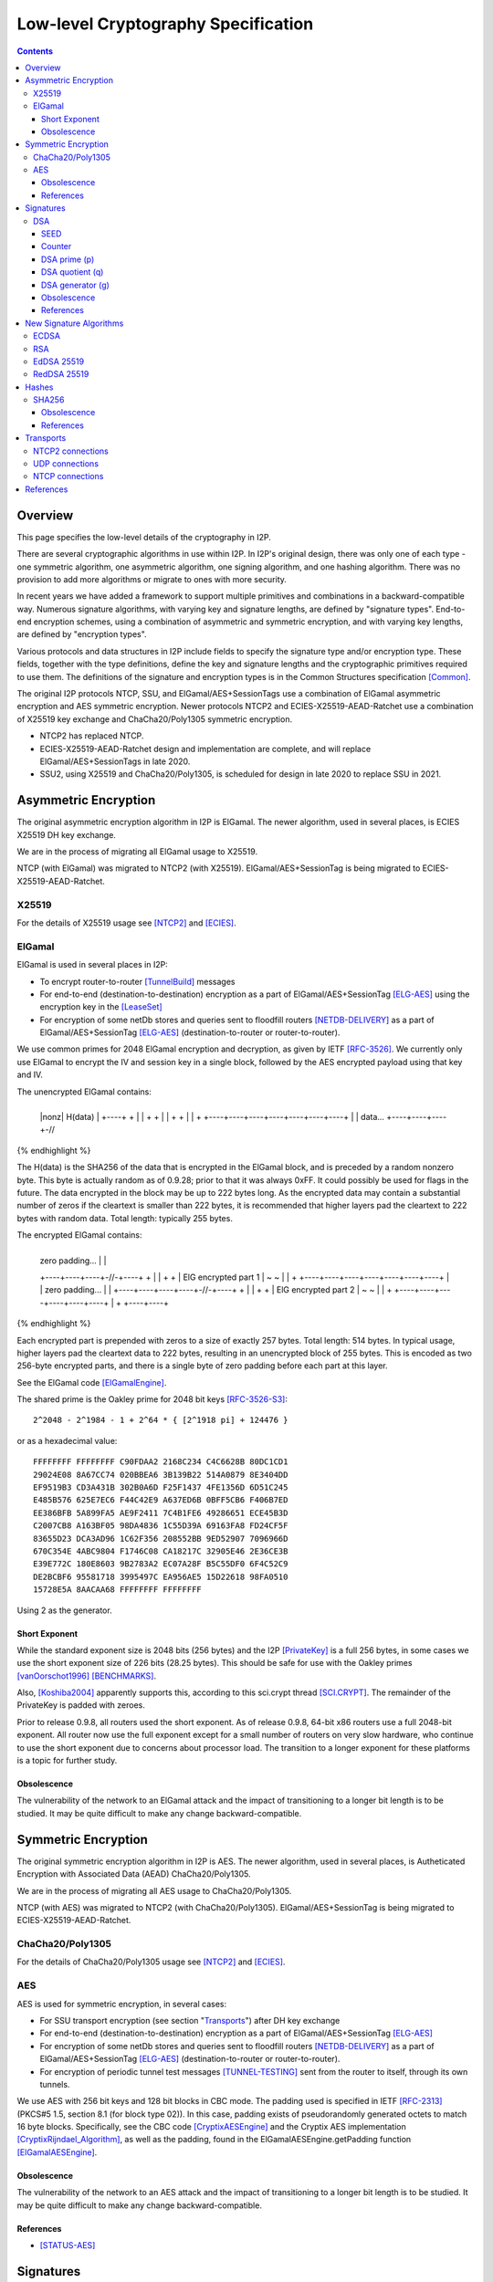 ====================================
Low-level Cryptography Specification
====================================
.. meta::
    :category: Design
    :lastupdated: April 2020
    :accuratefor: 0.9.46

.. contents::


Overview
========

This page specifies the low-level details of the cryptography in I2P.

There are several cryptographic algorithms in use within I2P.
In I2P's original design, there was only one of each type - one symmetric algorithm,
one asymmetric algorithm, one signing algorithm, and one hashing algorithm.
There was no provision to add more algorithms or migrate to
ones with more security.

In recent years we have added a framework to support multiple
primitives and combinations in a backward-compatible way.
Numerous signature algorithms, with varying key and signature lengths,
are defined by "signature types".
End-to-end encryption schemes, using a combination of asymmetric and symmetric encryption,
and with varying key lengths, are defined by "encryption types".

Various protocols and data structures in I2P include fields to
specify the signature type and/or encryption type.
These fields, together with the type definitions, define the key and signature
lengths and the cryptographic primitives required to use them.
The definitions of the signature and encryption types
is in the Common Structures specification [Common]_.

The original I2P protocols NTCP, SSU, and ElGamal/AES+SessionTags use a combination
of ElGamal asymmetric encryption and AES symmetric encryption.
Newer protocols NTCP2 and ECIES-X25519-AEAD-Ratchet
use a combination of X25519 key exchange and ChaCha20/Poly1305 symmetric encryption.

- NTCP2 has replaced NTCP.
- ECIES-X25519-AEAD-Ratchet design and implementation are complete,
  and will replace ElGamal/AES+SessionTags in late 2020.
- SSU2, using X25519 and ChaCha20/Poly1305, is scheduled for design in late 2020
  to replace SSU in 2021.


Asymmetric Encryption
=====================

The original asymmetric encryption algorithm in I2P is ElGamal.
The newer algorithm, used in several places, is ECIES X25519 DH key exchange.

We are in the process of migrating all ElGamal usage to X25519.

NTCP (with ElGamal) was migrated to NTCP2 (with X25519).
ElGamal/AES+SessionTag is being migrated to ECIES-X25519-AEAD-Ratchet.


X25519
------

For the details of X25519 usage see [NTCP2]_ and [ECIES]_.


ElGamal
-------

ElGamal is used in several places in I2P:

* To encrypt router-to-router [TunnelBuild]_ messages

* For end-to-end (destination-to-destination) encryption as a part of
  ElGamal/AES+SessionTag [ELG-AES]_ using the encryption key in the [LeaseSet]_

* For encryption of some netDb stores and queries sent to floodfill routers
  [NETDB-DELIVERY]_ as a part of ElGamal/AES+SessionTag [ELG-AES]_
  (destination-to-router or router-to-router).

We use common primes for 2048 ElGamal encryption and decryption, as given by
IETF [RFC-3526]_.  We currently only use ElGamal to encrypt the IV and session
key in a single block, followed by the AES encrypted payload using that key and
IV.

The unencrypted ElGamal contains: 

.. raw:: html

  {% highlight lang='dataspec' %}
+----+----+----+----+----+----+----+----+
  |nonz|           H(data)                |
  +----+                                  +
  |                                       |
  +                                       +
  |                                       |
  +                                       +
  |                                       |
  +    +----+----+----+----+----+----+----+
  |    |  data...
  +----+----+----+-//
{% endhighlight %}

The H(data) is the SHA256 of the data that is encrypted in the ElGamal block,
and is preceded by a random nonzero byte.  This byte is actually random as of 0.9.28;
prior to that it was always 0xFF.  It could possibly be used for flags in the
future.  The data encrypted in the block may be up to 222 bytes long.  As the
encrypted data may contain a substantial number of zeros if the cleartext is
smaller than 222 bytes, it is recommended that higher layers pad the cleartext
to 222 bytes with random data.  Total length: typically 255 bytes.

The encrypted ElGamal contains: 

.. raw:: html

  {% highlight lang='dataspec' %}
+----+----+----+----+----+----+----+----+
  |  zero padding...       |              |
  +----+----+----+-//-+----+              +
  |                                       |
  +                                       +
  |       ElG encrypted part 1            |
  ~                                       ~
  |                                       |
  +    +----+----+----+----+----+----+----+
  |    |   zero padding...      |         |
  +----+----+----+----+-//-+----+         +
  |                                       |
  +                                       +
  |       ElG encrypted part 2            |
  ~                                       ~
  |                                       |
  +         +----+----+----+----+----+----+
  |         +
  +----+----+
{% endhighlight %}

Each encrypted part is prepended with zeros to a size of exactly 257 bytes.
Total length: 514 bytes.  In typical usage, higher layers pad the cleartext
data to 222 bytes, resulting in an unencrypted block of 255 bytes.  This is
encoded as two 256-byte encrypted parts, and there is a single byte of zero
padding before each part at this layer.

See the ElGamal code [ElGamalEngine]_.

The shared prime is the Oakley prime for 2048 bit keys [RFC-3526-S3]_::

    2^2048 - 2^1984 - 1 + 2^64 * { [2^1918 pi] + 124476 }

or as a hexadecimal value::

    FFFFFFFF FFFFFFFF C90FDAA2 2168C234 C4C6628B 80DC1CD1
    29024E08 8A67CC74 020BBEA6 3B139B22 514A0879 8E3404DD
    EF9519B3 CD3A431B 302B0A6D F25F1437 4FE1356D 6D51C245
    E485B576 625E7EC6 F44C42E9 A637ED6B 0BFF5CB6 F406B7ED
    EE386BFB 5A899FA5 AE9F2411 7C4B1FE6 49286651 ECE45B3D
    C2007CB8 A163BF05 98DA4836 1C55D39A 69163FA8 FD24CF5F
    83655D23 DCA3AD96 1C62F356 208552BB 9ED52907 7096966D
    670C354E 4ABC9804 F1746C08 CA18217C 32905E46 2E36CE3B
    E39E772C 180E8603 9B2783A2 EC07A28F B5C55DF0 6F4C52C9
    DE2BCBF6 95581718 3995497C EA956AE5 15D22618 98FA0510
    15728E5A 8AACAA68 FFFFFFFF FFFFFFFF

Using 2 as the generator.

.. _exponent:

Short Exponent
``````````````
While the standard exponent size is 2048 bits (256 bytes) and the I2P
[PrivateKey]_ is a full 256 bytes, in some cases we use the short exponent size
of 226 bits (28.25 bytes).  This should be safe for use with the Oakley primes
[vanOorschot1996]_ [BENCHMARKS]_.

Also, [Koshiba2004]_ apparently supports this, according to this sci.crypt
thread [SCI.CRYPT]_.  The remainder of the PrivateKey is padded with zeroes.

Prior to release 0.9.8, all routers used the short exponent.  As of release
0.9.8, 64-bit x86 routers use a full 2048-bit exponent.
All router now use the full exponent except for a small number of routers
on very slow hardware, who continue
to use the short exponent due to concerns about processor load.  The transition
to a longer exponent for these platforms is a topic for further study.

Obsolescence
````````````
The vulnerability of the network to an ElGamal attack and the impact of
transitioning to a longer bit length is to be studied.  It may be quite
difficult to make any change backward-compatible.


Symmetric Encryption
====================

The original symmetric encryption algorithm in I2P is AES.
The newer algorithm, used in several places, is
Autheticated Encryption with Associated Data (AEAD) ChaCha20/Poly1305.

We are in the process of migrating all AES usage to ChaCha20/Poly1305.

NTCP (with AES) was migrated to NTCP2 (with ChaCha20/Poly1305).
ElGamal/AES+SessionTag is being migrated to ECIES-X25519-AEAD-Ratchet.


ChaCha20/Poly1305
-----------------

For the details of ChaCha20/Poly1305 usage see [NTCP2]_ and [ECIES]_.


AES
---

AES is used for symmetric encryption, in several cases:

* For SSU transport encryption (see section "`Transports`_") after DH key exchange

* For end-to-end (destination-to-destination) encryption as a part of
  ElGamal/AES+SessionTag [ELG-AES]_

* For encryption of some netDb stores and queries sent to floodfill routers
  [NETDB-DELIVERY]_ as a part of ElGamal/AES+SessionTag [ELG-AES]_
  (destination-to-router or router-to-router).

* For encryption of periodic tunnel test messages [TUNNEL-TESTING]_ sent from
  the router to itself, through its own tunnels.

We use AES with 256 bit keys and 128 bit blocks in CBC mode.  The padding used
is specified in IETF [RFC-2313]_ (PKCS#5 1.5, section 8.1 (for block type 02)).
In this case, padding exists of pseudorandomly generated octets to match 16
byte blocks.  Specifically, see the CBC code [CryptixAESEngine]_ and the
Cryptix AES implementation [CryptixRijndael_Algorithm]_, as well as the
padding, found in the ElGamalAESEngine.getPadding function [ElGamalAESEngine]_.

.. Believe it or not, we don't do this any more. If we ever did. safeEncode() and safeDecode() are unused.

.. In all cases, we know the size of the data to be sent, and we AES encrypt the following:

.. .. raw:: html

..   % highlight lang='dataspec' %}
.. +----+----+----+----+----+----+----+----+
  |                H(data)                |
  +                                       +
  |                                       |
  +                                       +
  |                                       |
  +                                       +
  |                                       |
  +----+----+----+----+----+----+----+----+
  |        size       |    data ...       |
  +----+----+----+----+                   +
  |                                       |
  ~                                       ~
  |                                       |
  +                                       +
  |                                       |
  +                        +----//---+----+
  |                        |              |
  +----+----+----//---+----+              +
  |          Padding to 16 bytes          |
  +----+----+----+----+----+----+----+----+

..  H(data) :: 32-byte SHA-256 `Hash` of the data

.. . size :: 4-byte `Integer`, number of data bytes to follow

.. . data :: payload

.. . padding :: random data, to a multiple of 16 bytes
.. % endhighlight %}

.. After the data comes an application-specified number of randomly generated
 padding bytes.  This application-specified number is rounded up to a multiple
 of 16.  The entire segment (from H(data) through the end of the random bytes)
 is AES encrypted (256 bit CBC w/ PKCS#5). 

.. This code is implemented in the safeEncrypt and safeDecrypt methods of
 AESEngine but it is unused.


Obsolescence
````````````
The vulnerability of the network to an AES attack and the impact of
transitioning to a longer bit length is to be studied.  It may be quite
difficult to make any change backward-compatible.

References
``````````
* [STATUS-AES]_


.. _sig:

Signatures
==========

Numerous signature algorithms, with varying key and signature lengths,
are defined by signature types. It is relatively easy
to add more signature types.

EdDSA-SHA512-Ed25519 is the current default signature algorithm.
DSA, which was the original algorithm before we added support for signature types,
is still in use in the network.

DSA
---

Signatures are generated and verified with 1024 bit [DSA]_ (L=1024, N=160), as
implemented in [DSAEngine]_.  DSA was chosen because it is much faster for
signatures than ElGamal.

SEED
````
160 bit::

    86108236b8526e296e923a4015b4282845b572cc

Counter
```````
::

    33

DSA prime (p)
`````````````
1024 bit::

    9C05B2AA 960D9B97 B8931963 C9CC9E8C 3026E9B8 ED92FAD0
    A69CC886 D5BF8015 FCADAE31 A0AD18FA B3F01B00 A358DE23
    7655C496 4AFAA2B3 37E96AD3 16B9FB1C C564B5AE C5B69A9F
    F6C3E454 8707FEF8 503D91DD 8602E867 E6D35D22 35C1869C
    E2479C3B 9D5401DE 04E0727F B33D6511 285D4CF2 9538D9E3
    B6051F5B 22CC1C93

DSA quotient (q)
````````````````
::

    A5DFC28F EF4CA1E2 86744CD8 EED9D29D 684046B7

DSA generator (g)
`````````````````
1024 bit::

    0C1F4D27 D40093B4 29E962D7 223824E0 BBC47E7C 832A3923
    6FC683AF 84889581 075FF908 2ED32353 D4374D73 01CDA1D2
    3C431F46 98599DDA 02451824 FF369752 593647CC 3DDC197D
    E985E43D 136CDCFC 6BD5409C D2F45082 1142A5E6 F8EB1C3A
    B5D0484B 8129FCF1 7BCE4F7F 33321C3C B3DBB14A 905E7B2B
    3E93BE47 08CBCC82

The [SigningPublicKey]_ is 1024 bits.  The [SigningPrivateKey]_ is 160 bits.

Obsolescence
````````````
[NIST-800-57]_ recommends a minimum of (L=2048, N=224) for usage beyond 2010.
This may be mitigated somewhat by the "cryptoperiod", or lifespan of a given
key.

The prime number was chosen in 2003 [CHOOSING-CONSTANTS]_, and the person that
chose the number (TheCrypto) is currently no longer an I2P developer.  As such,
we do not know if the prime chosen is a 'strong prime'.  If a larger prime is
chosen for future purposes, this should be a strong prime, and we will document
the construction process.

References
``````````
* [MEETING-51]_
* [MEETING-52]_


New Signature Algorithms
========================

As of release 0.9.12, the router supports additional signature algorithms that
are more secure than 1024-bit DSA.  The first usage was for Destinations;
support for Router Identities was added in release 0.9.16.
Existing Destinations cannot be migrated from old to new signatures;
however, there is support for a single tunnel with multiple
Destinations, and this provides a way to switch to newer signature types.
Signature type is encoded in the Destination and Router
Identity, so that new signature algorithms or curves may be added at any time.

The current supported signature types are as follows:

* DSA-SHA1
* ECDSA-SHA256-P256
* ECDSA-SHA384-P384 (not widely used)
* ECDSA-SHA512-P521 (not widely used)
* EdDSA-SHA512-Ed25519 (default as of release 0.9.15)
* RedDSA-SHA512-Ed25519 (as of release 0.9.39)


Additional signature types are used at the application layer only,
primarily for signing and verifying su3 files.
These signature types are as follows:

* RSA-SHA256-2048 (not widely used)
* RSA-SHA384-3072 (not widely used)
* RSA-SHA512-4096
* EdDSA-SHA512-Ed25519ph (as of release 0.9.25; not widely used)


ECDSA
-----

ECDSA uses the standard NIST curves and standard SHA-2 hashes.

We migrated new destinations to ECDSA-SHA256-P256 in the 0.9.16 - 0.9.19
release time frame.  Usage for Router Identities is supported as of release
0.9.16 and migration of existing routers happened in 2015.

RSA
---

Standard RSA PKCS#1 v1.5 (RFC 2313) with the public exponent F4 = 65537.

RSA is now used for signing all out-of-band trusted content, including router
updates, reseeding, plugins, and news.  The signatures are embedded in the
"su3" format [UPDATES]_.  4096-bit keys are recommended and used by all known
signers.  RSA is not used, or planned for use, in any in-network Destinations
or Router Identities.

EdDSA 25519
-----------

Standard EdDSA using curve 25519 and standard 512-bit SHA-2 hashes.

Supported as of release 0.9.15.

Destinations and Router Identities were migrated in late 2015.


RedDSA 25519
------------

Standard EdDSA using curve 25519 and standard 512-bit SHA-2 hashes,
but with different private keys, and minor modifications to signing.
For encrypted leasesets.
See [EncryptedLeaseSet]__ for details.

Supported as of release 0.9.39.


Hashes
======

Hashes are used in signature algorithms and as keys in the network's DHT.

Older signature algorithms use SHA1 and SHA256.
Newer signature algorithms use SHA512.
The DHT uses SHA256.

SHA256
------

DHT hashes within I2P are standard SHA256.

Obsolescence
````````````
The vulnerability of the network to a SHA-256 attack and the impact of
transitioning to a longer hash is to be studied.  It may be quite difficult to
make any change backward-compatible.

References
``````````
* [SHA-2]_


Transports
==========

At the lowest protocol layer, point-to-point inter-router communication is
protected by the transport layer security.

NTCP2 connections use X25519 Diffie-Hellman and ChaCha20/Poly1305 authenticated encryption.

SSU and the obsolete NTCP transports use 256 byte (2048
bit) Diffie-Hellman key exchange using the same shared prime and generator as
specified above for ElGamal_, followed by symmetric AES encryption as described
above.

SSU is planned to be migrated to SSU2 (with X25519 and ChaCha20/Poly1305).

All transports provide perfect forward secrecy [PFS]_ on the transport links.


.. _tcp:

NTCP2 connections
-----------------

NTCP2 connections use X25519 Diffie-Hellman and ChaCha20/Poly1305 authenticated encryption,
and the Noise protocol framework [Noise]_.

See the NTCP2 specification [NTCP2]_ for details and references.

.. _udp:

UDP connections
---------------

SSU (the UDP transport) encrypts each packet with AES256/CBC with both an
explicit IV and MAC (HMAC-MD5-128) after agreeing upon an ephemeral session key
through a 2048 bit Diffie-Hellman exchange, station-to-station authentication
with the other router's DSA key, plus each network message has their own hash
for local integrity checking.

See the SSU specification [SSU-KEYS]_ for details.

WARNING - I2P's HMAC-MD5-128 used in SSU is apparently non-standard.
Apparently, an early version of SSU used HMAC-SHA256, and then it was switched
to MD5-128 for performance reasons, but left the 32-byte buffer size intact.
See HMACGenerator.java and the 2005-07-05 status notes [STATUS-HMAC]_ for
details.

NTCP connections
----------------

NTCP is no longer used, it was replaced by NTCP2.

NTCP connections were negotiated with a 2048 Diffie-Hellman implementation,
using the router's identity to proceed with a station to station agreement,
followed by some encrypted protocol specific fields, with all subsequent data
encrypted with AES (as above).  The primary reason to do the DH negotiation
instead of using ElGamalAES+SessionTag [ELG-AES]_ is that it provides
'(perfect) forward secrecy' [PFS]_, while ElGamalAES+SessionTag does not.

See the NTCP specification [NTCP]_ for details.


References
==========

.. [BENCHMARKS]
    {{ site_url('misc/benchmarks', True) }}

    Crypto++ benchmarks, originally at http://www.eskimo.com/~weidai/benchmarks.html (now dead),
    rescued from http://www.archive.org/, dated Apr 23, 2008.

.. [CHOOSING-CONSTANTS]
    http://article.gmane.org/gmane.comp.security.invisiblenet.iip.devel/343

.. [Common]
    {{ spec_url('common-structures') }}

.. [CryptixAESEngine]
    https://github.com/i2p/i2p.i2p/tree/master/core/java/src/net/i2p/crypto/CryptixAESEngine.java

.. [CryptixRijndael_Algorithm]
    https://github.com/i2p/i2p.i2p/tree/master/core/java/src/net/i2p/crypto/CryptixRijndael_Algorithm.java

.. [DSA]
    http://en.wikipedia.org/wiki/Digital_Signature_Algorithm

.. [DSAEngine]
    https://github.com/i2p/i2p.i2p/tree/master/core/java/src/net/i2p/crypto/DSAEngine.java

.. [ECIES]
    {{ proposal_url('145') }}

.. [ELG-AES]
    {{ site_url('docs/how/elgamal-aes', True) }}

.. [ElGamalEngine]
    https://github.com/i2p/i2p.i2p/tree/master/core/java/src/net/i2p/crypto/ElGamalEngine.java

.. [ElGamalAESEngine]
    https://github.com/i2p/i2p.i2p/tree/master/core/java/src/net/i2p/crypto/ElGamalAESEngine.java

.. [Koshiba2004]
    Koshiba & Kurosawa. Short Exponent Diffie-Hellman Problems. PKC 2004, LNCS 2947, pp. 173-186

    Available as PDF on Archive.org: https://web.archive.org/web/\*/https://www.iacr.org/archive/pkc2004/29470171/29470171.pdf
    
    http://www.springerlink.com/content/2jry7cftp5bpdghm/

    Full text: http://books.google.com/books?id=cXyiNZ2_Pa0C&amp;lpg=PA173&amp;ots=PNIz3dWe4g&amp;pg=PA173#v=onepage&amp;q&amp;f=false

.. [EncryptedLeaseSet]
    {{ spec_url('encryptedleaseset') }}

.. [LeaseSet]
    {{ ctags_url('LeaseSet') }}

.. [MEETING-51]
    {{ get_url('meetings_show', id=51, _external=True) }}

.. [MEETING-52]
    {{ get_url('meetings_show', id=52, _external=True) }}

.. [NETDB-DELIVERY]
    {{ site_url('docs/how/network-database', True) }}#delivery

.. [NIST-800-57]
    http://csrc.nist.gov/publications/nistpubs/800-57/sp800-57-Part1-revised2_Mar08-2007.pdf

.. [NOISE]
    http://noiseprotocol.org/noise.html

.. [NTCP]
    {{ site_url('docs/transport/ntcp', True) }}

.. [NTCP2]
    {{ site_url('docs/spec/ntcp2', True) }}

.. [PFS]
    http://en.wikipedia.org/wiki/Perfect_forward_secrecy

.. [PrivateKey]
    {{ ctags_url('PrivateKey') }}

.. [RFC-2313]
    http://tools.ietf.org/html/rfc2313

.. [RFC-3526]
    http://tools.ietf.org/html/rfc3526

.. [RFC-3526-S3]
    http://tools.ietf.org/html/rfc3526#section-3

.. [SCI.CRYPT]
    https://groups.google.com/forum/#!topic/sci.crypt/GFWl76dBZnc

.. [SHA-2]
    https://en.wikipedia.org/wiki/SHA-2

.. [SigningPrivateKey]
    {{ ctags_url('SigningPrivateKey') }}

.. [SigningPublicKey]
    {{ ctags_url('SigningPublicKey') }}

.. [SSU-KEYS]
    {{ site_url('docs/transport/ssu', True) }}#keys

.. [STATUS-AES]
    Feb. 7, 2006 Status Notes

    {{ get_url('blog_post', slug='2006/02/07/status', _external=True) }}

.. [STATUS-HMAC]
    Jul. 5, 2005 Status Notes

    {{ get_url('blog_post', slug='2005/07/05/status', _external=True) }}

.. [TunnelBuild]
    {{ ctags_url('TunnelBuild') }}

.. [TUNNEL-TESTING]
    {{ site_url('docs/how/tunnel-routing', True) }}#testing

.. [UPDATES]
    {{ spec_url('updates') }}

.. [vanOorschot1996]
    van Oorschot, Weiner. On Diffie-Hellman Key Agreement with Short Exponents. EuroCrypt '96

    Available as PDF on Archive.org: https://web.archive.org/web/20180101000000\*/https://link.springer.com/content/pdf/10.1007%2F3-540-68339-9_29.pdf

    http://citeseerx.ist.psu.edu/viewdoc/download?doi=10.1.1.14.5952&rep=rep1&type=pdf
